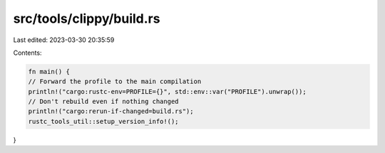 src/tools/clippy/build.rs
=========================

Last edited: 2023-03-30 20:35:59

Contents:

.. code-block:: rs

    fn main() {
    // Forward the profile to the main compilation
    println!("cargo:rustc-env=PROFILE={}", std::env::var("PROFILE").unwrap());
    // Don't rebuild even if nothing changed
    println!("cargo:rerun-if-changed=build.rs");
    rustc_tools_util::setup_version_info!();
}


